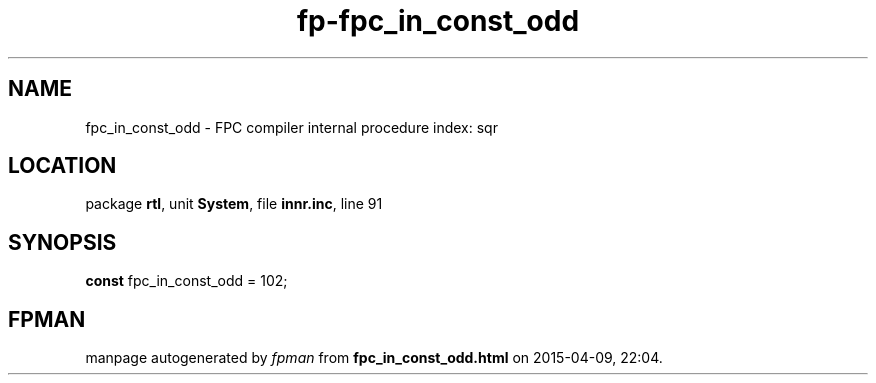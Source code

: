 .\" file autogenerated by fpman
.TH "fp-fpc_in_const_odd" 3 "2014-03-14" "fpman" "Free Pascal Programmer's Manual"
.SH NAME
fpc_in_const_odd - FPC compiler internal procedure index: sqr
.SH LOCATION
package \fBrtl\fR, unit \fBSystem\fR, file \fBinnr.inc\fR, line 91
.SH SYNOPSIS
\fBconst\fR fpc_in_const_odd = 102;

.SH FPMAN
manpage autogenerated by \fIfpman\fR from \fBfpc_in_const_odd.html\fR on 2015-04-09, 22:04.

